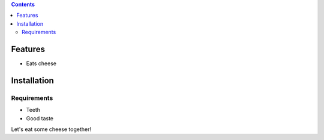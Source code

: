 .. Tests that using a Table of Contents directive renders correctly

.. contents::

Features
========

* Eats cheese

Installation
============

Requirements
------------

* Teeth
* Good taste

Let's eat some cheese together!
